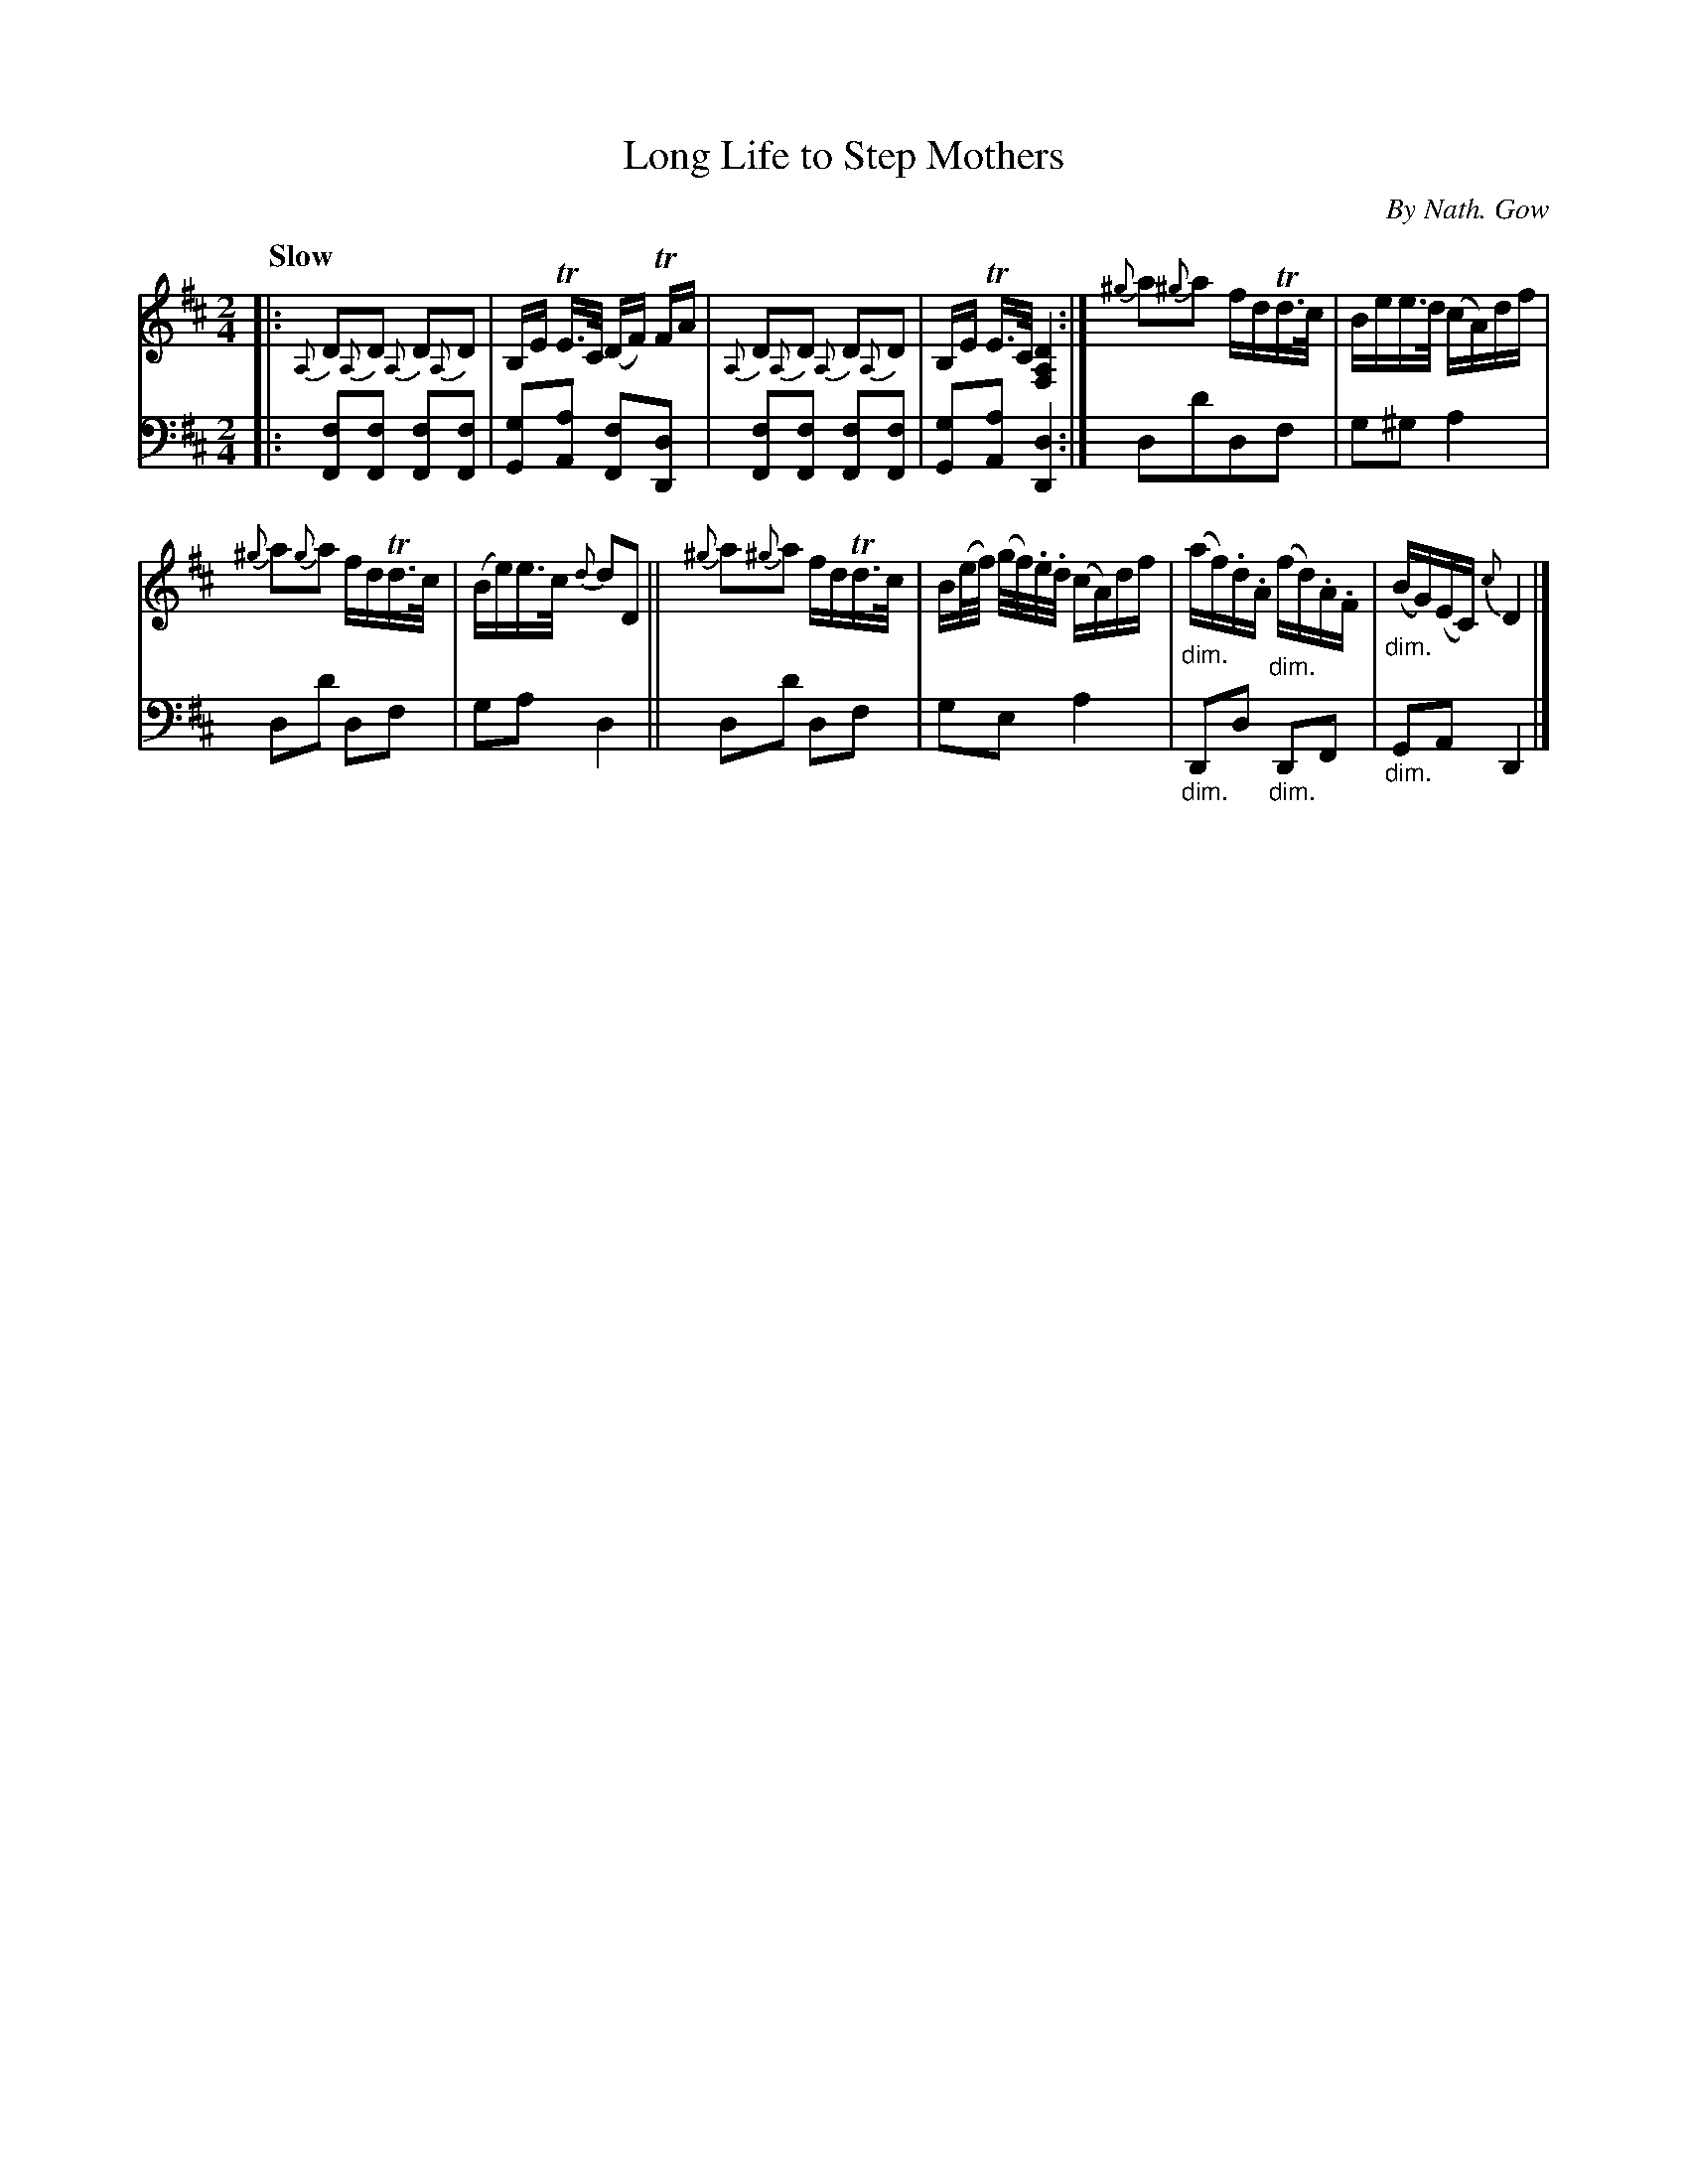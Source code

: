 X: 4042
T: Long Life to Step Mothers
C: By Nath. Gow
%R: march, air
N: This is version 1, for ABC software that doesn't understand diminuendo symbols.
B: Niel Gow & Sons "A Fourth Collection of Strathspey Reels, etc." v.4 p.4 #2
Z: 2022 John Chambers <jc:trillian.mit.edu>
N: One of the {^g} grace notes is missing its sharp; not fixed. ;-)
M: 2/4
L: 1/16
Q: "Slow"
K: D
% - - - - - - - - - -
V: 1 staves=2 clef=treble
|:\
{A,}D2{A,}D2 {A,}D2{A,}D2 | B,E TE>C (DF) TFA |\
{A,}D2{A,}D2 {A,}D2{A,}D2 | B,E TE>C [D4A,4F,4] :|\
{^g}a2{^g}a2 fdTd>c | Bee>d (cA)df |
{^g}a2{g}a2 fdTd>c | (Be)e>c {d}d2D2 ||\
{^g}a2{^g}a2 fdTd>c | B(e/f/) (g/f/).e/.d/ (cA)df |\
"_dim."(af).d.A "_dim."(fd).A.F | "_dim."(BG)(EC) {c}D4 |]
% - - - - - - - - - -
% Voice 2 preserves the staff layout in the book.
V: 2 clef=bass middle=d
|:\
[f2F2][f2F2] [f2F2][f2F2] | [g2G2][a2A2] [f2F2][d2D2] |\
[f2F2][f2F2] [f2F2][f2F2] | [g2G2][a2A2] [d4D4] :|\
d2d'2d2f2 | g2^g2 a4 |
d2d'2 d2f2 | g2a2 d4 ||\
d2d'2 d2f2 | g2e2 a4 |\
"_dim."D2d2 "_dim."D2F2 | "_dim."G2A2 D4 |]
